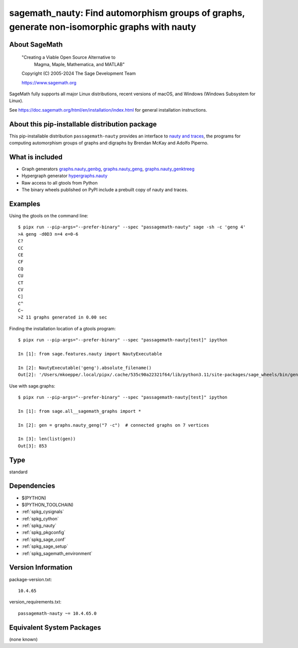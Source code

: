 .. _spkg_sagemath_nauty:

====================================================================================================
sagemath_nauty: Find automorphism groups of graphs, generate non-isomorphic graphs with nauty
====================================================================================================

About SageMath
--------------

   "Creating a Viable Open Source Alternative to
    Magma, Maple, Mathematica, and MATLAB"

   Copyright (C) 2005-2024 The Sage Development Team

   https://www.sagemath.org

SageMath fully supports all major Linux distributions, recent versions of
macOS, and Windows (Windows Subsystem for Linux).

See https://doc.sagemath.org/html/en/installation/index.html
for general installation instructions.


About this pip-installable distribution package
-----------------------------------------------

This pip-installable distribution ``passagemath-nauty`` provides an interface to
`nauty and traces <https://pallini.di.uniroma1.it/>`_, the programs for computing
automorphism groups of graphs and digraphs by Brendan McKay and Adolfo Piperno.


What is included
----------------

- Graph generators `graphs.nauty_genbg <https://doc.sagemath.org/html/en/reference/graphs/sage/graphs/graph_generators.html#sage.graphs.graph_generators.GraphGenerators.nauty_genbg>`_, `graphs.nauty_geng <https://doc.sagemath.org/html/en/reference/graphs/sage/graphs/graph_generators.html#sage.graphs.graph_generators.GraphGenerators.nauty_geng>`_, `graphs.nauty_genktreeg <https://doc.sagemath.org/html/en/reference/graphs/sage/graphs/graph_generators.html#sage.graphs.graph_generators.GraphGenerators.nauty_genktreeg>`_

- Hypergraph generator `hypergraphs.nauty <https://doc.sagemath.org/html/en/reference/graphs/sage/graphs/hypergraph_generators.html#sage.graphs.hypergraph_generators.HypergraphGenerators.nauty>`_

- Raw access to all gtools from Python

- The binary wheels published on PyPI include a prebuilt copy of nauty and traces.


Examples
--------

Using the gtools on the command line::

    $ pipx run --pip-args="--prefer-binary" --spec "passagemath-nauty" sage -sh -c 'geng 4'
    >A geng -d0D3 n=4 e=0-6
    C?
    CC
    CE
    CF
    CQ
    CU
    CT
    CV
    C]
    C^
    C~
    >Z 11 graphs generated in 0.00 sec

Finding the installation location of a gtools program::

    $ pipx run --pip-args="--prefer-binary" --spec "passagemath-nauty[test]" ipython

    In [1]: from sage.features.nauty import NautyExecutable

    In [2]: NautyExecutable('geng').absolute_filename()
    Out[2]: '/Users/mkoeppe/.local/pipx/.cache/535c90a22321f64/lib/python3.11/site-packages/sage_wheels/bin/geng'

Use with sage.graphs::

    $ pipx run --pip-args="--prefer-binary" --spec "passagemath-nauty[test]" ipython

    In [1]: from sage.all__sagemath_graphs import *

    In [2]: gen = graphs.nauty_geng("7 -c")  # connected graphs on 7 vertices

    In [3]: len(list(gen))
    Out[3]: 853

Type
----

standard


Dependencies
------------

- $(PYTHON)
- $(PYTHON_TOOLCHAIN)
- :ref:`spkg_cysignals`
- :ref:`spkg_cython`
- :ref:`spkg_nauty`
- :ref:`spkg_pkgconfig`
- :ref:`spkg_sage_conf`
- :ref:`spkg_sage_setup`
- :ref:`spkg_sagemath_environment`

Version Information
-------------------

package-version.txt::

    10.4.65

version_requirements.txt::

    passagemath-nauty ~= 10.4.65.0


Equivalent System Packages
--------------------------

(none known)

